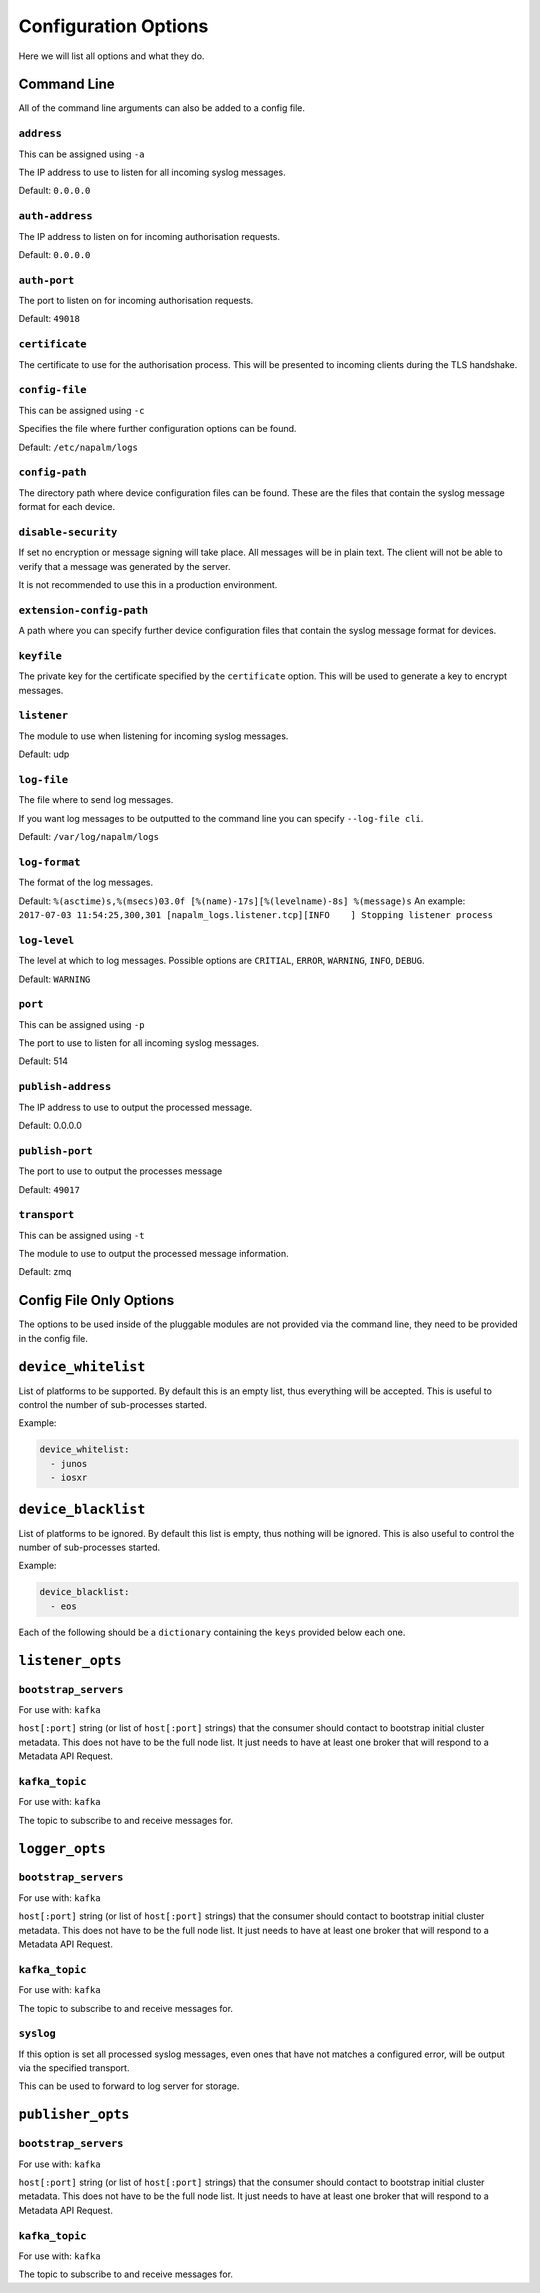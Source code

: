 .. _configuration-options:

=====================
Configuration Options
=====================

Here we will list all options and what they do.

Command Line
++++++++++++

All of the command line arguments can also be added to a config file.

``address``
-----------

This can be assigned using ``-a``

The IP address to use to listen for all incoming syslog messages.

Default: ``0.0.0.0``

``auth-address``
----------------

The IP address to listen on for incoming authorisation requests.

Default: ``0.0.0.0``

``auth-port``
-------------

The port to listen on for incoming authorisation requests.

Default: ``49018``

``certificate``
---------------

The certificate to use for the authorisation process. This will be presented to incoming clients during the TLS handshake.

``config-file``
---------------

This can be assigned using ``-c``

Specifies the file where further configuration options can be found.

Default: ``/etc/napalm/logs``

``config-path``
---------------

The directory path where device configuration files can be found. These are the files that contain the syslog message format for each device.

``disable-security``
--------------------

If set no encryption or message signing will take place. All messages will be in plain text. The client will not be able to verify that a message was generated by the server.

It is not recommended to use this in a production environment.

``extension-config-path``
-------------------------

A path where you can specify further device configuration files that contain the syslog message format for devices.

``keyfile``
-----------

The private key for the certificate specified by the ``certificate`` option. This will be used to generate a key to encrypt messages.

``listener``
------------

The module to use when listening for incoming syslog messages.

Default: udp

``log-file``
------------

The file where to send log messages.

If you want log messages to be outputted to the command line you can specify ``--log-file cli``.

Default: ``/var/log/napalm/logs``

``log-format``
--------------

The format of the log messages.

Default: ``%(asctime)s,%(msecs)03.0f [%(name)-17s][%(levelname)-8s] %(message)s``
An example: ``2017-07-03 11:54:25,300,301 [napalm_logs.listener.tcp][INFO    ] Stopping listener process``

``log-level``
-------------

The level at which to log messages. Possible options are ``CRITIAL``, ``ERROR``, ``WARNING``, ``INFO``, ``DEBUG``.

Default: ``WARNING``

``port``
--------

This can be assigned using ``-p``

The port to use to listen for all incoming syslog messages.

Default: 514

``publish-address``
-------------------

The IP address to use to output the processed message.

Default: 0.0.0.0

``publish-port``
----------------

The port to use to output the processes message

Default: ``49017``

``transport``
-------------

This can be assigned using ``-t``

The module to use to output the processed message information.

Default: zmq

Config File Only Options
++++++++++++++++++++++++

The options to be used inside of the pluggable modules are not provided via the command line, they need to be provided in the config file.

``device_whitelist``
++++++++++++++++++++

List of platforms to be supported. By default this is an empty list, thus everything will be accepted. This is useful to control the number of sub-processes started.

Example:

.. code-block:: yaml

  device_whitelist:
    - junos
    - iosxr

``device_blacklist``
++++++++++++++++++++

List of platforms to be ignored. By default this list is empty, thus nothing will be ignored. This is also useful to control the number of sub-processes started.

Example:

.. code-block:: yaml

  device_blacklist:
    - eos

Each of the following should be a ``dictionary`` containing the ``keys`` provided below each one.

``listener_opts``
+++++++++++++++++

``bootstrap_servers``
---------------------

For use with: ``kafka``

``host[:port]`` string (or list of ``host[:port]`` strings) that the consumer should contact to bootstrap initial cluster metadata. This does not have to be the full node list. It just needs to have at least one broker that will respond to a Metadata API Request.

``kafka_topic``
---------------

For use with: ``kafka``

The topic to subscribe to and receive messages for.

``logger_opts``
+++++++++++++++++

``bootstrap_servers``
---------------------

For use with: ``kafka``

``host[:port]`` string (or list of ``host[:port]`` strings) that the consumer should contact to bootstrap initial cluster metadata. This does not have to be the full node list. It just needs to have at least one broker that will respond to a Metadata API Request.

``kafka_topic``
---------------

For use with: ``kafka``

The topic to subscribe to and receive messages for.

``syslog``
----------

If this option is set all processed syslog messages, even ones that have not matches a configured error, will be output via the specified transport.

This can be used to forward to log server for storage.

``publisher_opts``
+++++++++++++++++

``bootstrap_servers``
---------------------

For use with: ``kafka``

``host[:port]`` string (or list of ``host[:port]`` strings) that the consumer should contact to bootstrap initial cluster metadata. This does not have to be the full node list. It just needs to have at least one broker that will respond to a Metadata API Request.

``kafka_topic``
---------------

For use with: ``kafka``

The topic to subscribe to and receive messages for.
